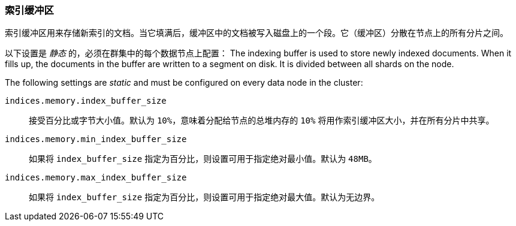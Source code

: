[[indexing-buffer]]
=== 索引缓冲区

索引缓冲区用来存储新索引的文档。当它填满后，缓冲区中的文档被写入磁盘上的一个段。它（缓冲区）分散在节点上的所有分片之间。

以下设置是 _静态_ 的，必须在群集中的每个数据节点上配置：
The indexing buffer is used to store newly indexed documents.  When it fills
up, the documents in the buffer are written to a segment on disk. It is divided
between all shards on the node.

The following settings are _static_ and must be configured on every data node
in the cluster:

`indices.memory.index_buffer_size`::

    接受百分比或字节大小值。默认为 `10%`，意味着分配给节点的总堆内存的 `10%` 将用作索引缓冲区大小，并在所有分片中共享。

`indices.memory.min_index_buffer_size`::

    如果将 `index_buffer_size` 指定为百分比，则设置可用于指定绝对最小值。默认为 `48MB`。

`indices.memory.max_index_buffer_size`::

    如果将 `index_buffer_size` 指定为百分比，则设置可用于指定绝对最大值。默认为无边界。

